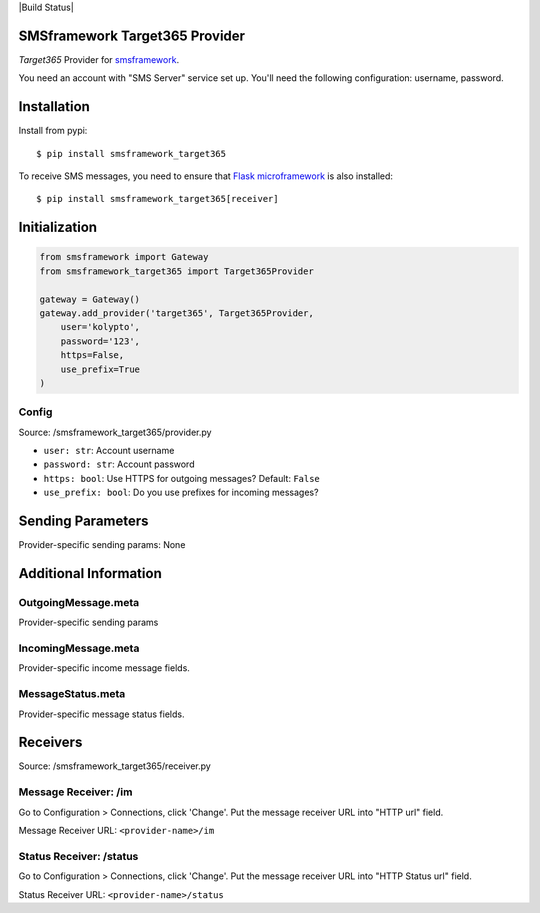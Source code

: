 |Build Status|

SMSframework Target365 Provider
===============================================

`Target365` Provider for
`smsframework <https://pypi.python.org/pypi/smsframework/>`__.

You need an account with "SMS Server" service set up. You'll need the
following configuration: username, password.

Installation
============

Install from pypi:

::

    $ pip install smsframework_target365

To receive SMS messages, you need to ensure that `Flask
microframework <http://flask.pocoo.org>`__ is also installed:

::

    $ pip install smsframework_target365[receiver]

Initialization
==============

.. code:: python

    from smsframework import Gateway
    from smsframework_target365 import Target365Provider

    gateway = Gateway()
    gateway.add_provider('target365', Target365Provider,
        user='kolypto',
        password='123',
        https=False,
        use_prefix=True
    )

Config
------

Source: /smsframework_target365/provider.py

-  ``user: str``: Account username
-  ``password: str``: Account password
-  ``https: bool``: Use HTTPS for outgoing messages? Default: ``False``
-  ``use_prefix: bool``: Do you use prefixes for incoming messages?

Sending Parameters
==================

Provider-specific sending params: None

Additional Information
======================

OutgoingMessage.meta
--------------------

Provider-specific sending params

IncomingMessage.meta
--------------------

Provider-specific income message fields.

MessageStatus.meta
------------------

Provider-specific message status fields.

Receivers
=========

Source: /smsframework_target365/receiver.py

Message Receiver: /im
---------------------

Go to Configuration > Connections, click 'Change'. Put the message
receiver URL into "HTTP url" field.

Message Receiver URL: ``<provider-name>/im``

Status Receiver: /status
------------------------

Go to Configuration > Connections, click 'Change'. Put the message
receiver URL into "HTTP Status url" field.

Status Receiver URL: ``<provider-name>/status``